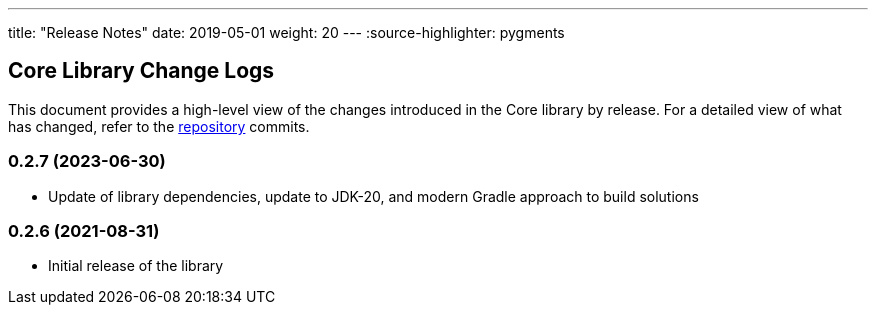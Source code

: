 ---
title: "Release Notes"
date: 2019-05-01
weight: 20
---
:source-highlighter: pygments

== Core Library Change Logs

This document provides a high-level view of the changes introduced in the Core library by release.
For a detailed view of what has changed, refer to the https://bitbucket.org/tangly-team/tangly-os[repository] commits.

=== 0.2.7 (2023-06-30)

* Update of library dependencies, update to JDK-20, and modern Gradle approach to build solutions

=== 0.2.6 (2021-08-31)

* Initial release of the library
